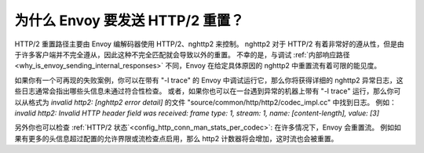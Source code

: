 .. _why_is_envoy_sending_http2_resets:

为什么 Envoy 要发送 HTTP/2 重置？
===================================

HTTP/2 重置路径主要由 Envoy 编解码器使用 HTTP/2、nghttp2 来控制。
nghttp2 对于 HTTP/2 有着非常好的遵从性，但是由于许多客户端并不完全遵从，因此这种不完全匹配就会导致以外的重置。
不幸的是，与调试 :ref:`内部响应路径 <why_is_envoy_sending_internal_responses>` 不同，Envoy 在给定具体原因的 nghttp2 中重置流有着可限的能见度。

如果你有一个可再现的失败案例，你可以在带有 "-l trace" 的 Envoy 中调试运行它，那么你将获得详细的 nghttp2 异常日志，这些日志通常会指出哪些头信息未通过符合性检查。
或者，如果你也可以在一台遇到异常的机器上带有 "-l trace" 运行，那么你可以从格式为 `invalid http2: [nghttp2 error detail]` 的文件 "source/common/http/http2/codec_impl.cc" 中找到日志。
例如：`invalid http2: Invalid HTTP header field was received: frame type: 1, stream: 1, name: [content-length], value: [3]`

另外你也可以检查 :ref:`HTTP/2 状态`<config_http_conn_man_stats_per_codec>`: 在许多情况下，Envoy 会重置流。
例如如果有更多的头信息超过配置的允许界限或流检查点启用，那么 http2 计数器将会增加，这时流也会被重置。


